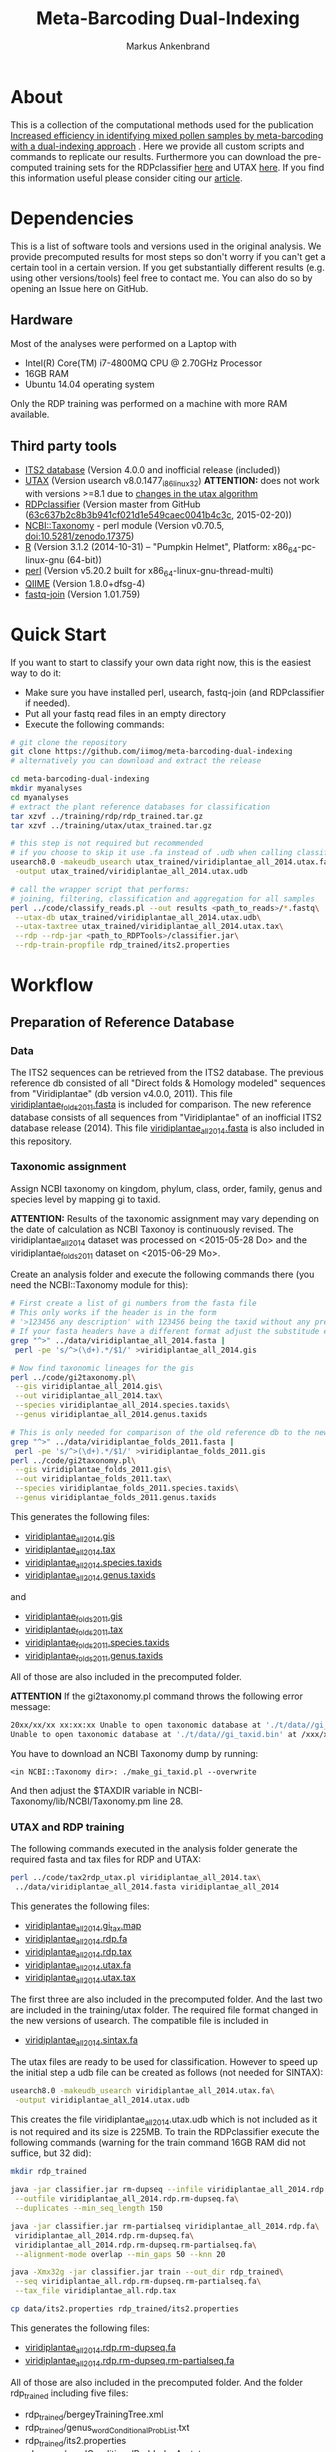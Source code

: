 #+TITLE: Meta-Barcoding Dual-Indexing
#+AUTHOR: Markus Ankenbrand

* About
This is a collection of the computational methods used for the publication [[http://doi.org/10.1186/s12898-015-0051-y][Increased efficiency in identifying mixed pollen samples by meta-barcoding with a dual-indexing approach]] [[http://doi.org/10.1186/s12898-015-0051-y][https://img.shields.io/badge/DOI-10.1186%20%2F%20s12898--015--0051--y-blue.svg]].
Here we provide all custom scripts and commands to replicate our results.
Furthermore you can download the pre-computed training sets for the RDPclassifier [[https://github.com/iimog/meta-barcoding-dual-indexing/raw/master/training/rdp/rdp_trained.tar.gz][here]] and UTAX [[https://github.com/iimog/meta-barcoding-dual-indexing/raw/master/training/utax/utax_trained.tar.gz][here]].
If you find this information useful please consider citing our [[http://doi.org/10.1186/s12898-015-0051-y][article]].

* Dependencies
This is a list of software tools and versions used in the original analysis.
We provide precomputed results for most steps so don't worry if you can't get a certain tool in a certain version.
If you get substantially different results (e.g. using other versions/tools) feel free to contact me.
You can also do so by opening an Issue here on GitHub.
** Hardware
Most of the analyses were performed on a Laptop with
 - Intel(R) Core(TM) i7-4800MQ CPU @ 2.70GHz Processor
 - 16GB RAM
 - Ubuntu 14.04 operating system
Only the RDP training was performed on a machine with more RAM available.
** Third party tools
 - [[http://its2.bioapps.biozentrum.uni-wuerzburg.de/][ITS2 database]] (Version 4.0.0 and inofficial release (included))
 - [[http://www.drive5.com/usearch/download.html][UTAX]] (Version usearch v8.0.1477_i86linux32) *ATTENTION:* does not work with versions >=8.1 due to [[http://drive5.com/usearch/manual8.1/updates.html][changes in the utax algorithm]]
 - [[https://github.com/rdpstaff/classifier][RDPclassifier]] (Version master from GitHub ([[https://github.com/rdpstaff/classifier/tree/63c637b2c8b3b941cf021d1e549caec0041b4c3c][63c637b2c8b3b941cf021d1e549caec0041b4c3c]], 2015-02-20))
 - [[https://github.com/greatfireball/NCBI-Taxonomy/tree/v0.70.5][NCBI::Taxonomy]] - perl module (Version v0.70.5, [[http://dx.doi.org/10.5281/zenodo.17375][doi:10.5281/zenodo.17375]])
 - [[http://www.r-project.org/][R]] (Version 3.1.2 (2014-10-31) -- "Pumpkin Helmet", Platform: x86_64-pc-linux-gnu (64-bit))
 - [[https://www.perl.org/][perl]] (Version v5.20.2 built for x86_64-linux-gnu-thread-multi)
 - [[http://qiime.org/][QIIME]] (Version 1.8.0+dfsg-4)
 - [[https://code.google.com/p/ea-utils/wiki/FastqJoin][fastq-join]] (Version 1.01.759)

* Quick Start
If you want to start to classify your own data right now, this is the easiest way to do it:
 - Make sure you have installed perl, usearch, fastq-join (and RDPclassifier if needed).
 - Put all your fastq read files in an empty directory
 - Execute the following commands:
#+BEGIN_SRC sh
# git clone the repository
git clone https://github.com/iimog/meta-barcoding-dual-indexing
# alternatively you can download and extract the release

cd meta-barcoding-dual-indexing
mkdir myanalyses
cd myanalyses
# extract the plant reference databases for classification
tar xzvf ../training/rdp/rdp_trained.tar.gz
tar xzvf ../training/utax/utax_trained.tar.gz

# this step is not required but recommended
# if you choose to skip it use .fa instead of .udb when calling classify_reads.pl
usearch8.0 -makeudb_usearch utax_trained/viridiplantae_all_2014.utax.fa\
 -output utax_trained/viridiplantae_all_2014.utax.udb

# call the wrapper script that performs:
# joining, filtering, classification and aggregation for all samples
perl ../code/classify_reads.pl --out results <path_to_reads>/*.fastq\
 --utax-db utax_trained/viridiplantae_all_2014.utax.udb\
 --utax-taxtree utax_trained/viridiplantae_all_2014.utax.tax\
 --rdp --rdp-jar <path_to_RDPTools>/classifier.jar\
 --rdp-train-propfile rdp_trained/its2.properties

#+END_SRC
* Workflow
** Preparation of Reference Database
*** Data
The ITS2 sequences can be retrieved from the ITS2 database.
The previous reference db consisted of all "Direct folds & Homology modeled" sequences from "Viridiplantae" (db version v4.0.0, 2011).
This file [[file:data/viridiplantae_folds_2011.fasta][viridiplantae_folds_2011.fasta]] is included for comparison.
The new reference database consists of all sequences from "Viridiplantae" of an inofficial ITS2 database release (2014).
This file [[file:data/viridiplantae_all_2014.fasta][viridiplantae_all_2014.fasta]] is also included in this repository.
*** Taxonomic assignment
Assign NCBI taxonomy on kingdom, phylum, class, order, family, genus and species level by mapping gi to taxid.

*ATTENTION:* Results of the taxonomic assignment may vary depending on the date of calculation as
NCBI Taxonoy is continuously revised. The viridiplantae_all_2014 dataset was processed on <2015-05-28 Do>
and the viridiplantae_folds_2011 dataset on <2015-06-29 Mo>.

Create an analysis folder and execute the following commands there (you need the NCBI::Taxonomy module for this):
#+BEGIN_SRC bash :dir analysis
# First create a list of gi numbers from the fasta file
# This only works if the header is in the form
# '>123456 any description' with 123456 being the taxid without any prefix like 'gi|'
# If your fasta headers have a different format adjust the substitude expression accordingly.
grep "^>" ../data/viridiplantae_all_2014.fasta |
 perl -pe 's/^>(\d+).*/$1/' >viridiplantae_all_2014.gis

# Now find taxonomic lineages for the gis
perl ../code/gi2taxonomy.pl\
 --gis viridiplantae_all_2014.gis\
 --out viridiplantae_all_2014.tax\
 --species viridiplantae_all_2014.species.taxids\
 --genus viridiplantae_all_2014.genus.taxids

# This is only needed for comparison of the old reference db to the new one
grep "^>" ../data/viridiplantae_folds_2011.fasta |
 perl -pe 's/^>(\d+).*/$1/' >viridiplantae_folds_2011.gis
perl ../code/gi2taxonomy.pl\
 --gis viridiplantae_folds_2011.gis\
 --out viridiplantae_folds_2011.tax\
 --species viridiplantae_folds_2011.species.taxids\
 --genus viridiplantae_folds_2011.genus.taxids

#+END_SRC
This generates the following files:
 - [[file:precomputed/viridiplantae_all_2014.gis][viridiplantae_all_2014.gis]]
 - [[file:precomputed/viridiplantae_all_2014.tax][viridiplantae_all_2014.tax]]
 - [[file:precomputed/viridiplantae_all_2014.species.taxids][viridiplantae_all_2014.species.taxids]]
 - [[file:precomputed/viridiplantae_all_2014.genus.taxids][viridiplantae_all_2014.genus.taxids]]
and
 - [[file:precomputed/viridiplantae_folds_2011.gis][viridiplantae_folds_2011.gis]]
 - [[file:precomputed/viridiplantae_folds_2011.tax][viridiplantae_folds_2011.tax]]
 - [[file:precomputed/viridiplantae_folds_2011.species.taxids][viridiplantae_folds_2011.species.taxids]]
 - [[file:precomputed/viridiplantae_folds_2011.genus.taxids][viridiplantae_folds_2011.genus.taxids]]
All of those are also included in the precomputed folder.

*ATTENTION* If the gi2taxonomy.pl command throws the following error message:
#+BEGIN_SRC sh
20xx/xx/xx xx:xx:xx Unable to open taxonomic database at './t/data//gi_taxid.bin'
Unable to open taxonomic database at './t/data//gi_taxid.bin' at /xxx/xxx/NCBI-Taxonomy/lib//NCBI/Taxonomy.pm line 162
#+END_SRC
You have to download an NCBI Taxonomy dump by running:
#+BEGIN_SRC 
<in NCBI::Taxonomy dir>: ./make_gi_taxid.pl --overwrite
#+END_SRC
And then adjust the $TAXDIR variable in NCBI-Taxonomy/lib/NCBI/Taxonomy.pm line 28.

*** UTAX and RDP training
The following commands executed in the analysis folder generate the required fasta and tax files for RDP and UTAX:
#+BEGIN_SRC bash :dir analysis
perl ../code/tax2rdp_utax.pl viridiplantae_all_2014.tax\
 ../data/viridiplantae_all_2014.fasta viridiplantae_all_2014
#+END_SRC
This generates the following files:
 - [[file:precomputed/viridiplantae_all_2014.gi_tax.map][viridiplantae_all_2014.gi_tax.map]]
 - [[file:precomputed/viridiplantae_all_2014.rdp.fa][viridiplantae_all_2014.rdp.fa]]
 - [[file:precomputed/viridiplantae_all_2014.rdp.tax][viridiplantae_all_2014.rdp.tax]]
 - [[file:precomputed/viridiplantae_all_2014.utax.fa][viridiplantae_all_2014.utax.fa]]
 - [[file:precomputed/viridiplantae_all_2014.utax.tax][viridiplantae_all_2014.utax.tax]]
The first three are also included in the precomputed folder. And the last two are included in the training/utax folder.
The required file format changed in the new versions of usearch. The compatible file is included in 
 - [[file:precomputed/viridiplantae_all_2014.sintax.fa][viridiplantae_all_2014.sintax.fa]]
The utax files are ready to be used for classification. 
However to speed up the initial step a udb file can be created as follows (not needed for SINTAX):
#+BEGIN_SRC bash :dir analysis
usearch8.0 -makeudb_usearch viridiplantae_all_2014.utax.fa\
 -output viridiplantae_all_2014.utax.udb
#+END_SRC
This creates the file viridiplantae_all_2014.utax.udb which is not included as it is not required and its size is 225MB.
To train the RDPclassifier execute the following commands 
(warning for the train command 16GB RAM did not suffice, but 32 did):
#+BEGIN_SRC bash :dir analysis
mkdir rdp_trained

java -jar classifier.jar rm-dupseq --infile viridiplantae_all_2014.rdp.fa\
 --outfile viridiplantae_all_2014.rdp.rm-dupseq.fa\
 --duplicates --min_seq_length 150

java -jar classifier.jar rm-partialseq viridiplantae_all_2014.rdp.fa\
 viridiplantae_all_2014.rdp.rm-dupseq.fa\
 viridiplantae_all_2014.rdp.rm-dupseq.rm-partialseq.fa\
 --alignment-mode overlap --min_gaps 50 --knn 20

java -Xmx32g -jar classifier.jar train --out_dir rdp_trained\
 --seq viridiplantae_all.rdp.rm-dupseq.rm-partialseq.fa\
 --tax_file viridiplantae_all.rdp.tax

cp data/its2.properties rdp_trained/its2.properties
#+END_SRC
This generates the following files:
 - [[file:precomputed/viridiplantae_all_2014.rdp.rm-dupseq.fa][viridiplantae_all_2014.rdp.rm-dupseq.fa]]
 - [[file:precomputed/viridiplantae_all_2014.rdp.rm-dupseq.rm-partialseq.fa][viridiplantae_all_2014.rdp.rm-dupseq.rm-partialseq.fa]]
All of those are also included in the precomputed folder.
And the folder rdp_trained including five files:
 - rdp_trained/bergeyTrainingTree.xml
 - rdp_trained/genus_wordConditionalProbList.txt
 - rdp_trained/its2.properties
 - rdp_trained/wordConditionalProbIndexArr.txt
 - rdp_trained/logWordPrior.txt
Those are the files required for RDP classification and are included as [[file:training/rdp/rdp_trained.tar.gz][rdp_trained.tar.gz]] in training/rdp

Now you have everything you need to classify sequences with either RDP classifier or UTAX/SINTAX.

*** SINTAX classification
Sintax is not yet included in the classify_reads.pl script. To classify your reads run this on preprocessed (paired-end merged, primer-trimmed and filtered) fasta files:
#+BEGIN_SRC bash :dir analysis
for f in <path_to_reads>/*.fasta
do
out=$(basename $f .fasta)
usearch10 -sintax $f \
          -db precomputed/viridiplantae_all_2014.sintax.fa \
          -tabbedout $out.sintax.txt \
          -strand both \
          -sintax_cutoff 0.90
done
#+END_SRC

*** Comparison of new database to old
**** Sequence increase
The number of sequences 2011 and 2014 can be calculated by using grep on header lines in the fasta files:
#+BEGIN_SRC sh
old=$(grep -c "^>" data/viridiplantae_folds_2011.fasta)
new=$(grep -c "^>" data/viridiplantae_all_2014.fasta)
increase=$(printf %.0f $(echo "100*$new/$old - 100" | bc -l))
echo "Sequences_2011: $old"
echo "Sequences_2014: $new"
echo "Increase: $increase%"
#+END_SRC

| Sequences_2011: |  73879 |
| Sequences_2014: | 182505 |
| Increase:       |   147% |

*ATTENTION:* You may notice the discrepancy between 73,879 and the 73,853 reported in the publication.
The difference of 26 sequences is due to the fact that no taxonomy could be assigned to those 26 sequences 
at the time of training (of the first reference database). Those sequences have therefore been excluded.

Just to be sure:
#+BEGIN_SRC sh
printf %.0f%% $(echo "100*182505/73853 - 100" | bc -l)
#+END_SRC

: 147%

**** Species increase
The number of species can be calculating by counting the lines in *.specis.taxids which is a uniq list.
#+BEGIN_SRC sh
old=$(cat precomputed/viridiplantae_folds_2011.species.taxids | wc -l)
new=$(cat precomputed/viridiplantae_all_2014.species.taxids | wc -l)
increase=$(printf %d $(echo "100*$new/$old - 100" | bc -l))
echo "Species_2011: $old"
echo "Species_2014: $new"
echo "Increase: $increase%"
#+END_SRC

| Species_2011: | 37403 |
| Species_2014: | 72325 |
| Increase:     |   93% |

*** Bavaria/USA coverage
**** Retrieval of checklists
To assess the completeness of species and genera in the reference database in respect to known plant species in Bavaria and the USA
lists of taxa were obtained from [[http://www.bayernflora.de/][bayernflora.de]] (<2015-01-30 Fr>) and [[http://bison.usgs.ornl.gov][BISON]] (<2015-02-13 Fr>).
In the analysis folder execute the following commands:
#+BEGIN_SRC sh :dir analysis
mkdir flora_bavaria flora_usa
cd flora_bavaria
../../code/get_taxa_bayern.sh
cd ../flora_usa
../../code/get_taxa_bison.sh
#+END_SRC

This generates the following files in analysis/flora_bavaria
 - [[file:precomputed/flora_bavaria/bayern.genus.taxids][bayern.genus.taxids]]
 - [[file:precomputed/flora_bavaria/bayern.genus.taxids.tsv][bayern.genus.taxids.tsv]]
 - [[file:precomputed/flora_bavaria/bayern.genus.txt][bayern.genus.txt]]
 - [[file:precomputed/flora_bavaria/bayern.species.cleaned.taxids][bayern.species.cleaned.taxids]]
 - [[file:precomputed/flora_bavaria/bayern.species.cleaned.taxids.tsv][bayern.species.cleaned.taxids.tsv]]
 - [[file:precomputed/flora_bavaria/bayern.species.cleaned.txt][bayern.species.cleaned.txt]]
 - [[file:precomputed/flora_bavaria/bayern.species.taxids.tsv][bayern.species.taxids.tsv]]
 - [[file:precomputed/flora_bavaria/bayern.species.txt][bayern.species.txt]]

And for each state of the USA the following files in analysis/flora_usa
 - <fips>.checklist
 - <fips>.genus
 - <fips>.genus.taxids
 - <fips>.genus.tsv
 - <fips>.species
 - <fips>.species.taxids
 - <fips>.species.tsv

The results may vary depending on the date of data retrieval, 
therefore those files are included in the precomputed folder.
**** Comparisons of checklists to reference database
***** Bavaria
*Attention:* There was an issue with the precomputed checklists for bavaria, see: [[https://github.com/molbiodiv/meta-barcoding-dual-indexing/issues/5][#5]].
After fixing those and using the most recent version of the bayern-flora checklist (July 2018) you end up with the following numbers:

#+BEGIN_SRC sh :dir precomputed
SPECIES_BAVARIA=$(cat flora_bavaria/bayern.species.cleaned.taxids | wc -l)
COMMON_OLD=$(cat viridiplantae_folds_2011.species.taxids flora_bavaria/bayern.species.cleaned.taxids | sort | uniq -d | wc -l)
COMMON_NEW=$(cat viridiplantae_all_2014.species.taxids flora_bavaria/bayern.species.cleaned.taxids | sort | uniq -d | wc -l)
echo Bavaria Species 2014 $(printf %.1f $(echo "100 * $COMMON_NEW/$SPECIES_BAVARIA" | bc -l))%
echo Bavaria Species 2011 $(printf %.1f $(echo "100 * $COMMON_OLD/$SPECIES_BAVARIA" | bc -l))%
GENERA_BAVARIA=$(cat flora_bavaria/bayern.genus.taxids | wc -l)
COMMON_OLD=$(cat viridiplantae_folds_2011.genus.taxids flora_bavaria/bayern.genus.taxids | sort | uniq -d | wc -l)
COMMON_NEW=$(cat viridiplantae_all_2014.genus.taxids flora_bavaria/bayern.genus.taxids | sort | uniq -d | wc -l)
echo Bavaria Genus 2014 $(printf %.1f $(echo "100 * $COMMON_NEW/$GENERA_BAVARIA" | bc -l))%
echo Bavaria Genus 2011 $(printf %.1f $(echo "100 * $COMMON_OLD/$GENERA_BAVARIA" | bc -l))%
#+END_SRC

| Bavaria | Species | 2014 | 73.6% |
| Bavaria | Species | 2011 | 48.7% |
| Bavaria | Genus   | 2014 | 86.6% |
| Bavaria | Genus   | 2011 | 71.3% |

***** USA
To get a list of species and genus coverage for each state execute the following in the analysis folder:
#+BEGIN_SRC sh :dir analysis
(echo -e "Fips\tSpecState\tSpec2011\tSpec2014\tGenusState\tGenus2011\tGenus2014"
for i in $(seq 1 56)
do  
    # Excludes 3, 7, 14, 43 and 52.
    if [ "$i" -eq 3 ] || [ "$i" -eq 7 ] || [ "$i" -eq 14 ] || [ "$i" -eq 43 ] || [ "$i" -eq 52 ]
    then
        continue      # Those fips are not used
    fi
    i=$(printf "%02d" $i)
    STATE_SPEC=$(cat flora_usa/$i.species.taxids | wc -l)
    STATE_GENUS=$(cat flora_usa/$i.genus.taxids | wc -l)
    COMMON_SPEC_2011=$(cat viridiplantae_folds_2011.species.taxids flora_usa/$i.species.taxids | sort | uniq -d | wc -l)
    COMMON_GENUS_2011=$(cat viridiplantae_folds_2011.genus.taxids flora_usa/$i.genus.taxids | sort | uniq -d | wc -l)
    COMMON_SPEC_2014=$(cat viridiplantae_all_2014.species.taxids flora_usa/$i.species.taxids | sort | uniq -d | wc -l)
    COMMON_GENUS_2014=$(cat viridiplantae_all_2014.genus.taxids flora_usa/$i.genus.taxids | sort | uniq -d | wc -l)
    echo -e "$i\t$STATE_SPEC\t$COMMON_SPEC_2011\t$COMMON_SPEC_2014\t$STATE_GENUS\t$COMMON_GENUS_2011\t$COMMON_GENUS_2014"
done) >flora_usa/states.common.tsv
#+END_SRC
This creates the file
 - flora_usa/states.common.tsv
which is also included in the precomputed/flora_usa folder.

This file is further analysed with R:
#+BEGIN_SRC R :dir analysis/flora_usa
data=read.table("states.common.tsv", header=T, sep="\t")
print(summary(data$Spec2014/data$SpecState))
print(summary(data$Genus2014/data$GenusState))
#+END_SRC

|                  |  Min. | 1st Qu. | Median |  Mean | 3rd Qu. |  Max. |
|------------------+-------+---------+--------+-------+---------+-------|
| Species coverage | 0.665 |   0.750 |  0.761 | 0.756 |   0.766 | 0.791 |
| Genera coverage  | 0.738 |   0.832 |  0.849 | 0.840 |   0.858 | 0.873 |

*** Number of genera per order (Supplement)
**** All orders
The number of genera per order in the old reference database and the new one were calculated with the following commands:
#+BEGIN_SRC sh
cat viridiplantae_folds_2011.tax | grep "Viridiplantae" | perl -pe 's/.*(o__[^;]+);.*(g__[^;]+);.*/$1\t$2/' | sort -u | grep -v undef | datamash -g 1 count 2 >2011_genera_per_order
cat viridiplantae_all_2014.tax | grep "Viridiplantae" | perl -pe 's/.*(o__[^;]+);.*(g__[^;]+);.*/$1\t$2/' | sort -u | grep -v undef | datamash -g 1 count 2 >2014_genera_per_order
echo -e "Order\ttaxid\told\tnew" >increase_genera_per_order.tsv
join -t$'\t' -a1 2014_genera_per_order 2011_genera_per_order | perl -pe 's/^([^\s]+\t\d+)$/$1\t0/' | perl -F"\t" -ane 'chomp $F[2];print "$F[0]\t$F[2]\t$F[1]\n"' | sed 's/o__//;s/_/\t/' >>increase_genera_per_order.tsv
join -t$'\t' -v2 2014_genera_per_order 2011_genera_per_order | perl -pe 's/\n/\t0\n/;s/o__//;s/_/\t/' >>increase_genera_per_order.tsv
#+END_SRC
The created files:
 - [[file:precomputed/2011_genera_per_order][2011_genera_per_order]]
 - [[file:precomputed/2014_genera_per_order][2014_genera_per_order]]
 - [[file:precomputed/increase_genera_per_order.tsv][increase_genera_per_order.tsv]]
are included in the precomputed folder.

Creation of the latex table
#+BEGIN_SRC sh
cat <<EOF >additional_file2.tex
\documentclass{article}
\usepackage{tabu}
\usepackage{longtable}
\newcolumntype{R}{>{\raggedleft\arraybackslash}X}
\usepackage{booktabs}
\renewcommand{\thetable}{S\arabic{table}}%

\begin{document}

\begin{longtabu}{lXRR}
\caption{Comparison of the number of genera per order for all orders.}\\\\
\toprule
Order & TaxID & Genera old & Genera new \\\\
\midrule
\endhead
EOF

join -t$'\t' -a1 2014_genera_per_order 2011_genera_per_order | perl -pe 's/^([^\s]+\t\d+)$/$1\t0/' | perl -F"\t" -ane 'chomp $F[2];print "$F[0]\t$F[2]\t$F[1]\n"' | sed 's/o__//;s/_/\t/;' | perl -pe 's/\t/ & /g;s/\n/\\\\\n/' >>additional_file2.tex
join -t$'\t' -v2 2014_genera_per_order 2011_genera_per_order | perl -pe 's/\n/\t0\n/;s/o__//;s/_/\t/' | perl -pe 's/\t/ & /g;s/\n/\\\\\n/' >>additional_file2.tex

cat <<EOF >>additional_file2.tex
\bottomrule
\end{longtabu}
\end{document}
EOF

pdflatex additional_file2.tex
pdflatex additional_file2.tex
#+END_SRC

The created tex file is included in the precomputed folder
 - [[file:precomputed/additional_file2.tex][additional_file2.tex]]
**** Sequences for selected groups
The increase of sequences for a number of selected groups can simply be determined by:
#+BEGIN_SRC sh
cat <<EOF >additional_file3.tex
\documentclass{article}
\usepackage{tabu}
\usepackage{longtable}
\newcolumntype{R}{>{\raggedleft\arraybackslash}X}
\usepackage{booktabs}
\setcounter{table}{1}
\renewcommand{\thetable}{S\arabic{table}}%

\begin{document}

\begin{longtabu}{XRR}
\caption{Comparison of the number of sequences per group for selected taxonomic groups.}\\\\
\toprule
Group & old & new \\\\
\midrule
\endhead
EOF

echo "Vitaceae & "$(grep -c Vitaceae viridiplantae_folds_2011.tax)" & "$(grep -c Vitaceae viridiplantae_all_2014.tax) '\\\\' >>additional_file3.tex
echo '\\'"textit{Heracleum} & "$(grep -c Heracleum viridiplantae_folds_2011.tax)" & "$(grep -c Heracleum viridiplantae_all_2014.tax) '\\\\' >>additional_file3.tex
echo '\\'"textit{Carduus} & "$(grep -c Carduus viridiplantae_folds_2011.tax)" & "$(grep -c Carduus viridiplantae_all_2014.tax) '\\\\' >>additional_file3.tex
echo '\\'"textit{Phacelia} & "$(grep -c Phacelia viridiplantae_folds_2011.tax)" & "$(grep -c Phacelia viridiplantae_all_2014.tax) '\\\\' >>additional_file3.tex
echo '\\'"textit{Convolvulus} & "$(grep -c Convolvulus viridiplantae_folds_2011.tax)" & "$(grep -c Convolvulus viridiplantae_all_2014.tax) '\\\\' >>additional_file3.tex
echo '\\'"textit{Helianthus} & "$(grep -c Helianthus viridiplantae_folds_2011.tax)" & "$(grep -c Helianthus viridiplantae_all_2014.tax) '\\\\' >>additional_file3.tex

cat <<EOF >>additional_file3.tex
\bottomrule
\end{longtabu}
\end{document}
EOF

pdflatex additional_file3.tex
pdflatex additional_file3.tex
#+END_SRC

The created tex file is included in the precomputed folder
 - [[file:precomputed/additional_file3.tex][additional_file3.tex]]
** Analysis of Pollen Samples
*** Data
Create a folder called raw and download data from [[http://www.ebi.ac.uk/][EBI]] SRA repository project accession number PRJEB8640.
Extract into separate .fastq files (two for each sample).
I assume your directory contains all the samples in the following form:
<SampleName>_S<SampleNr>_L001_R<1|2>_001.fastq e.g. PoJ1_S1_L001_R1_001.fastq
Where R1 is the file containing forward reads and R2 the file containing reverse reads for each sample.
This can be accomplished by loading the list of archives from EBI:
#+BEGIN_SRC sh :dir raw
wget http://www.ebi.ac.uk/ena/data/warehouse/filereport\?accession\=PRJEB8640\&result\=read_run\&fields\=study_accession,secondary_study_accession,sample_accession,secondary_sample_accession,experiment_accession,run_accession,tax_id,scientific_name,instrument_model,library_layout,fastq_ftp,fastq_galaxy,submitted_ftp,submitted_galaxy\&download\=txt -O reads.tsv
#+END_SRC
This downloads the [[../precomputed/reads.tsv][reads.tsv]] file which is also included in the precomputed folder.
It contains a list of the 384 sequencing libraries of this project.
This file can now be used to download all the reads with the following command executed in the raw folder:
#+BEGIN_SRC sh :dir raw
for i in $(cut -f13 reads.tsv | grep fastq.gz | perl -pe 's/;/\n/')
do
    wget $i
done
gunzip *.gz
# Fix typo - lowercase j in some samples:
rename 's/Poj/PoJ/' *.fastq
#+END_SRC
Now your folder should contain 768 .fastq files in the format described above.
*** Preprocessing
**** joining
In the raw folder create a subfolder joined and execute the following commands
#+BEGIN_SRC bash :dir raw/joined
qiime
for i in ../*_R1_001.fastq
do
    BASE=$(basename $i _R1_001.fastq)
    join_paired_ends.py -f $i -r ../${BASE}_R2_001.fastq -o $BASE
done
#+END_SRC
This creates a folder for each sample in the form <SampleName>_S<SampleNr>_L001 containing three files:
 - fastqjoin.join.fastq
 - fastqjoin.un1.fastq
 - fastqjoin.un2.fastq
**** Q20 filtering
In the raw folder create a subfolder filtered and execute the following commands
#+BEGIN_SRC bash :dir raw/filtered
for i in ../joined/*
do
    BASE=$(basename $i)
    usearch8.0 -fastq_filter $i/fastqjoin.join.fastq\
     -fastq_truncqual 19 -fastq_minlen 150 -fastqout $BASE.q20.fq
done
#+END_SRC
Now you have one .fq file for each sample in the following form <SampleName>_S<SampleNr>_L001.q20.fq
with joined and quality filtered reads.
*** Classification
**** UTAX
In the raw folder create a subfolder utax and execute the following commands:
You can use viridiplantae_all_2014.utax.udb instead of viridiplantae_all_2014.utax.fa
if you generated the udb file in the previous steps.
#+BEGIN_SRC bash :dir raw/utax
for i in $(find ../filtered -name "*.fq")
do   
    BASE=$(basename $i .fq)
    usearch8.0 -utax $i -db ../../training/utax/viridiplantae_all_2014.utax.udb\
     -utax_rawscore -tt ../../training/utax/viridiplantae_all.utax.tax\
     -utaxout $BASE.utax
done 
#+END_SRC
This way you end up with a .utax file for each sample containing the utax classification.
Create a subfolder called counts and there execute this:
#+BEGIN_SRC bash :dir raw/utax/counts
for i in ../*.utax
do
    BASE=$(basename $i .utax)
    perl ../../../code/count_taxa_utax.pl --in $i --cutoff 20 >$BASE.count
done
#+END_SRC
Now you have a list of counts per taxon for each sample.
To aggregate the counts of all samples into a common matrix and to create files for phyloseq use the following commands:
#+BEGIN_SRC bash :dir raw/utax/counts
perl ../../../code/aggregate_counts.pl *.count >utax_aggregated_counts.tsv
perl -i -pe 's/(PoJ\d+)_S\d+_L001\.q20\.count/$1/g' utax_aggregated_counts.tsv
perl -pe 's/^([^\t]+)_(\d+)\t/TID_$2\t/' utax_aggregated_counts.tsv >utax_otu_table
perl -ne 'if(/^([^\t]+)_(\d+)\t/){print "TID_$2\t"; $tax=$1; $tax=~s/_\d+,/\t/g; $tax=~s/__sub__/__/g; $tax=~s/__super__/__/g; print "$tax\n"; }' utax_aggregated_counts.tsv >utax_tax_table
#+END_SRC
The files
 - [[file:precomputed/utax_aggregated_counts.tsv][utax_aggregated_counts.tsv]]
 - [[file:precomputed/utax_otu_table][utax_otu_table]]
 - [[file:precomputed/utax_tax_table][utax_tax_table]]
are included in the precomputed folder
**** RDP classifier
In the raw folder create a subfolder rdp and execute the following commands:
#+BEGIN_SRC bash :dir raw/rdp
for i in $(find ../filtered -name "*.fq")
do
    BASE=$(basename $i .fq)
    java -jar classifier.jar classify\
     --train_propfile ../../training/rdp/rdp_trained/its2.properties\
     --outputFile $BASE.rdp $i
done
#+END_SRC
This way you end up with a .rdp file for each sample containing the RDP classification.
Create a subfolder called counts and there execute this:
#+BEGIN_SRC bash :dir raw/rdp/counts
for i in ../*.rdp
do
    BASE=$(basename $i .rdp)
    perl ../../../code/count_taxa_rdp.pl --in $i --cutoff 0.85 >$BASE.count
done
#+END_SRC
Now you have a list of counts per taxon for each sample.
To aggregate the counts of all samples into a common matrix and to create files for phyloseq use the following commands:
#+BEGIN_SRC bash :dir raw/rdp/counts
perl ../../../code/aggregate_counts.pl *.count >rdp_aggregated_counts.tsv
perl -i -pe 's/(PoJ\d+)_S\d+_L001\.q20\.count/$1/g' rdp_aggregated_counts.tsv
perl -pe 's/^([^\t]+)_(\d+)\t/TID_$2\t/' rdp_aggregated_counts.tsv >rdp_otu_table
perl -ne 'if(/^([^\t]+)_(\d+)\t/){print "TID_$2\t"; $tax=$1; $tax=~s/_\d+,/\t/g; $tax=~s/__sub__/__/g; $tax=~s/__super__/__/g; print "$tax\n"; }' rdp_aggregated_counts.tsv >rdp_tax_table
#+END_SRC
The files
 - [[file:precomputed/rdp_aggregated_counts.tsv][rdp_aggregated_counts.tsv]]
 - [[file:precomputed/rdp_otu_table][rdp_otu_table]]
 - [[file:precomputed/rdp_tax_table][rdp_tax_table]]
are included in the precomputed folder
*** Read counts
The reads are directly counted on the fastq files with the following commands in the analysis folder:
#+BEGIN_SRC sh :dir analysis
grep -c "^+$" ../raw/*_R1_001.fastq | sed 's/..\/raw\///;s/_R1_001.fastq:/\t/' >read_count_raw.tsv
echo -e "Sum\tMean\tSD\tMedian"
cat read_count_raw.tsv | datamash sum 2 mean 2 sstdev 2 median 2
#+END_SRC

|      Sum |  Mean |    SD | Median |
| 11624087 | 30271 | 11373 |  30900 |

The created file:
 - [[file:precomputed/read_count_raw.tsv][read_count_raw.tsv]]
is also included in the precomputed folder.

To get the counts for filtered reads (rare taxa removed) use this R code (in the analysis folder):
#+BEGIN_SRC sh :dir analysis
library(phyloseq)
data = read.table("utax_otu_table", sep="\t", header=T, row.names=1)
otu = otu_table(data, taxa_are_rows=T)
otu_rel = transform_sample_counts(otu, function(x) x/sum(x))
otu_table(otu)[otu_table(otu_rel)<0.001]<-0
summary(colSums(otu))
#   Min. 1st Qu.  Median    Mean 3rd Qu.    Max. 
#      7   11000   15740   15580   19650   36940 
sum(colSums(otu))
# [1] 5984543
sd(colSums(otu))
# [1] 6597.562
#+END_SRC

|     Sum |  Mean |   SD | Median |
| 5984543 | 15580 | 6598 |  15740 |

*** Species accumulation curves
The following R code can be used to create the species accumulation curves:
#+BEGIN_SRC R :dir analysis
library(vegan)
library(phyloseq)
data = read.table("utax_otu_table", sep="\t", header=T, row.names=1)
map = import_qiime_sample_data("../data/mapFile.txt")
otu = otu_table(data, taxa_are_rows=T)
otu_rel = transform_sample_counts(otu, function(x) x/sum(x))
otu_table(otu)[otu_table(otu_rel)<0.001]<-0
phy = merge_phyloseq(otu, map)

trunc = subset_samples(phy, BeeSpecies == "H.truncorum")
rufa = subset_samples(phy, BeeSpecies == "O.rufa")

veganotu <- function(physeq) {
    require("vegan")
    OTU <- otu_table(physeq)
    if (taxa_are_rows(OTU)) {
        OTU <- t(OTU)
    }
    return(as(OTU, "matrix"))
}

trunc.v = veganotu(trunc)
rufa.v = veganotu(rufa)

pdf("Figure2.pdf")
par(mfrow =c(1,2))
par(mar=c(3,3,1,1)+0.1, pin= c(2.73, 2.73))
rarecurve(rufa.v, step = 1, xlab = "", ylab = "",label = FALSE, xlim =c(-0.2, 5000), ylim = c(-0.2, 90), lwd = 0.5)
title(ylab = "No. Taxa", line= 2)
title(xlab = "Sequencing Depth [reads]", line = 2)
text(x = 100, y = 87, "a", cex = 2)

rarecurve(trunc.v, step = 1, xlab = "", ylab = "", label = FALSE, xlim = c(-0.2, 5000), ylim = c(-0.2, 90), lwd = 0.5)
title(ylab = "No. Taxa", line= 2)
title(xlab = "Sequencing Depth [reads]", line = 2)
text(x=100, y = 87, "b", cex = 2)
dev.off()
#+END_SRC
*** Comparison of utax and RDP
This code executed in the analysis folder compares the assignment of RDP and UTAX on the genus level (ignoring confidence values):
#+BEGIN_SRC sh :dir analysis
pv rdp/*.rdp | cut -f1,21 | grep -v undef | perl -pe 's/g__//;s/_/\t/' | sort -k 1b,1 >PoJ.genus.rdp
pv utax/*.utax | perl -pe 's/,/\t/g' | cut -f1,7 | grep -v undef | perl -pe 's/g__//;s/\(.*\)//;s/_/\t/' | sort -k 1b,1 >PoJ.genus.utax

printf %.1f%% $(echo "100 * " $(join PoJ.genus.rdp PoJ.genus.utax | cut -f2,4 -d" " | perl -F"\s" -ane '$g++;chomp $F[1];$c++ if($F[0] eq $F[1]);END{$e=$c/$g;print "$c / ( $g + "}') $(join PoJ.genus.rdp PoJ.genus.utax -v1 | wc -l) " + " $(join PoJ.genus.rdp PoJ.genus.utax -v2 | wc -l) ")" | bc -l)
#+END_SRC

: 90.3%

The two files:
 - [[file:precomputed/PoJ.genus.rdp.gz][PoJ.genus.rdp.gz]]
 - [[file:precomputed/PoJ.genus.utax.gz][PoJ.genus.utax.gz]]
are also included in the precomputed folder (as gzipped archives).
*** Comparison to flowering data
The file [[file:data/genera_flowering][data/genera_flowering]] contains a list of genera found near the sampling plots.
The following R code calculates the fraction of reads in all samples (with rare taxa removed)
that belong to genera listed in the genera_flowering file:
#+BEGIN_SRC R :dir analysis
library(phyloseq)
otu = otu_table(read.table("utax_otu_table", sep="\t", header=T, row.names=1), taxa_are_rows=T)
otu_rel = transform_sample_counts(otu, function(x) x/sum(x))
# remove rare taxa from each sample in otu
otu_table(otu)[otu_table(otu_rel)<0.001]<-0
tax = tax_table(as.matrix(read.table("utax_tax_table", sep="\t", fill=T, row.names=1)))
otu = merge_phyloseq(otu, tax)
# remove taxa that have only 0 counts after rare filtering and restriction to PoJ
otu_pruned = prune_taxa(rowSums(otu_table(otu))>0, otu)
# accumulate at genus level (ignoring species names)
otu_pruned_glom = tax_glom(otu_pruned, taxrank="V7")
write.table(as.factor(tax_table(otu_pruned_glom)[,6]),file="utax_genera_pruned_glom",quote=F,row.names=F,col.names=F)
flowering = c(read.table("../data/genera_flowering", stringsAsFactors=F))
# Remove undefined genera from the total set
otu_pruned_glom_noundef = subset_taxa(otu_pruned_glom, V7 != "g__undef_")
flowering_genera = tax_table(otu_pruned_glom_noundef)[,6] %in% paste("g__",flowering$V1, sep="")
100 * sum(otu_table(otu_pruned_glom_noundef)[flowering_genera,]) / sum(otu_table(otu_pruned_glom_noundef))
#+END_SRC

: 73.7%

As a side product the file:
 - [[file:precomputed/utax_genera_pruned_glom][utax_genera_pruned_glom]]
was created (included in the precomputed folder).

To determine the fraction of documented flowering genera also found in at least one of the samples
the following code can be executed (analysis folder):
#+BEGIN_SRC sh :dir analysis
TOTAL=$(cat ../data/genera_flowering | wc -l)
COMMON=$(cat ../data/genera_flowering <(perl -pe 's/^g__//' utax_genera_pruned_glom | grep -v undef_ | sort -u) | sort | uniq -d | wc -l)
echo $COMMON" / "$TOTAL" = "$(printf %.1f $(echo "100 * "$COMMON" / "$TOTAL | bc -l))"%"
#+END_SRC

: 98 / 201 = 48.8%
